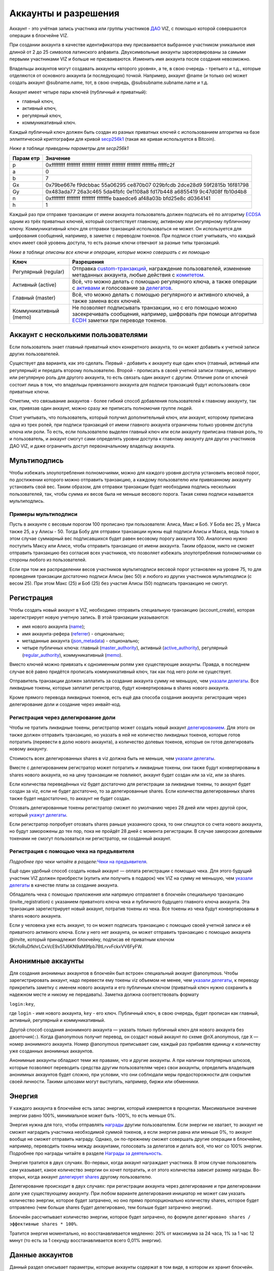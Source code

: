.. _accounts:

Аккаунты и разрешения
=====================

Аккаунт - это учётная запись участника или группы участников
`ДАО <./glossary.html#dao>`__ VIZ, с помощью которой совершаются
операции в блокчейне VIZ.

При создании аккаунта в качестве идентификатора ему присваивается
выбранное участником уникальное имя длиной от 2 до 25 символов
латинского алфавита. Двухсимвольные аккаунты зарезервированы за самыми
первыми участниками VIZ и больше не присваиваются. Изменить имя аккаунта
после создания невозможно.

Владельцы аккаунтов могут создавать аккаунты «второго уровня», а те, в
свою очередь - третьего и т.д., которые отделяются от основного аккаунта
(и последующих) точкой. Например, аккаунт @name (и только он) может
создать аккаунт @subname.name, тот, в свою очередь,
@subsubname.subname.name и т.д.

Аккаунт имеет четыре пары ключей (публичный и приватный):

-  главный ключ,
-  активный ключ,
-  регулярный ключ,
-  коммуникативный ключ.

Каждый публичный ключ должен быть создан из разных приватных ключей с
использованием алгоритма на базе эллиптической криптографии для кривой
`secp256k1 <https://en.bitcoin.it/wiki/Secp256k1>`__ (такая же кривая
используется в Bitcoin).

*Ниже в таблице приведены параметры для secp256k1*

+-------+--------------------------------------------------------------+
| Парам | Значение                                                     |
| етр   |                                                              |
+=======+==============================================================+
| p     | 0xffffffff ffffffff ffffffff ffffffff ffffffff ffffffff      |
|       | fffffffe fffffc2f                                            |
+-------+--------------------------------------------------------------+
| a     | 0                                                            |
+-------+--------------------------------------------------------------+
| b     | 7                                                            |
+-------+--------------------------------------------------------------+
| Gx    | 0x79be667e f9dcbbac 55a06295 ce870b07 029bfcdb 2dce28d9      |
|       | 59f2815b 16f81798                                            |
+-------+--------------------------------------------------------------+
| Gy    | 0x483ada77 26a3c465 5da4fbfc 0e1108a8 fd17b448 a6855419      |
|       | 9c47d08f fb10d4b8                                            |
+-------+--------------------------------------------------------------+
| n     | 0xffffffff ffffffff ffffffff fffffffe baaedce6 af48a03b      |
|       | bfd25e8c d0364141                                            |
+-------+--------------------------------------------------------------+
| h     | 1                                                            |
+-------+--------------------------------------------------------------+

Каждый раз при отправке транзакции от имени аккаунта пользователь должен
подписать её по алгоритму
`ECDSA <https://ru.wikipedia.org/wiki/ECDSA>`__ одним из трёх приватных
ключей, который соответствует главному, активному или регулярному
публичному ключу. Коммуникативный ключ для отправки транзакций
использоваться не может. Он используется для шифрования сообщений,
например, в заметке с переводом токенов. При подписи стоит учитывать,
что каждый ключ имеет свой уровень доступа, то есть разные ключи
отвечают за разные типы транзакций.

*Ниже в таблице описаны все ключи и операции, которые можно совершать с
их помощью*

+--------------------+-------------------------------------------------+
| Ключ               | Разрешения                                      |
+====================+=================================================+
| Регулярный         | Отправка                                        |
| (regular)          | `custom-транзакций <./glossary.html#custom-tran |
|                    | saction>`__,                                    |
|                    | награждение пользователей, изменение метаданных |
|                    | аккаунта, любые действия с                      |
|                    | `комитетом. <./economy.html#committee>`__       |
+--------------------+-------------------------------------------------+
| Активный (active)  | Всё, что можно делать с помощью регулярного     |
|                    | ключа, а также операции с                       |
|                    | `активами <./economy.html#assets>`__ и          |
|                    | голосование за                                  |
|                    | `делегатов <./witnesses.html>`__.               |
+--------------------+-------------------------------------------------+
| Главный (master)   | Всё, что можно делать с помощью регулярного и   |
|                    | активного ключей, а также замена всех ключей.   |
+--------------------+-------------------------------------------------+
| Коммуникативный    | Не позволяет подписывать транзакции, но с его   |
| (memo)             | помощью можно засекречивать сообщения,          |
|                    | например, шифровать при помощи алгоритма        |
|                    | `ECDH <https://ru.wikipedia.org/wiki/%D0%9F%D1% |
|                    | 80%D0%BE%D1%82%D0%BE%D0%BA%D0%BE%D0%BB_%D0%94%D |
|                    | 0%B8%D1%84%D1%84%D0%B8_%E2%80%94_%D0%A5%D0%B5%D |
|                    | 0%BB%D0%BB%D0%BC%D0%B0%D0%BD%D0%B0_%D0%BD%D0%B0 |
|                    | _%D1%8D%D0%BB%D0%BB%D0%B8%D0%BF%D1%82%D0%B8%D1% |
|                    | 87%D0%B5%D1%81%D0%BA%D0%B8%D1%85_%D0%BA%D1%80%D |
|                    | 0%B8%D0%B2%D1%8B%D1%85>`__                      |
|                    | заметки при переводе токенов.                   |
+--------------------+-------------------------------------------------+

.. _multiaccount:

Аккаунт с несколькими пользователями
------------------------------------

Если пользователь знает главный приватный ключ конкретного аккаунта, то
он может добавить к учетной записи других пользователей.

Существует два варианта, как это сделать. Первый - добавить к аккаунту
еще один ключ (главный, активный или регулярный) и передать второму
пользователю. Второй - прописать в своей учетной записи главную,
активную или регулярную роль для другого аккаунта, то есть связать один
аккаунт с другим. Отличие роли от ключей состоит лишь в том, что
владельцы привязанного аккаунта для подписи транзакций будут
использовать свои приватные ключи.

Отметим, что связывание аккаунтов - более гибкий способ добавления
пользователей к главному аккаунту, так как, привязав один аккаунт, можно
сразу же приписать полномочия группе людей.

Стоит учитывать, что пользователь, который получил дополнительный ключ,
или аккаунт, которому приписана одна из трех ролей, при подписи
транзакций от имени главного аккаунта ограничены только уровнем доступа
ключа или роли. То есть, если пользователю выделен главный ключ или если
аккаунту приписана главная роль, то и пользователь, и аккаунт смогут
сами определять уровни доступа к главному аккаунту для других участников
ДАО VIZ, и даже ограничить доступ первоначальному владельцу аккаунта.

.. _multisig:

Мультиподпись
-------------

Чтобы избежать злоупотребления полномочиями, можно для каждого уровня
доступа установить весовой порог, по достижении которого можно отправить
транзакцию, а каждому пользователю или привязанному аккаунту установить
свой вес. Таким образом, для отправки транзакции будет необходима
подпись нескольких пользователей, так, чтобы сумма их весов была не
меньше весового порога. Такая схема подписи называется мультиподпись.

Примеры мультиподписи
~~~~~~~~~~~~~~~~~~~~~

Пусть в аккаунте с весовым порогом 100 прописано три пользователя:
Алиса, Макс и Боб. У Боба вес 25, у Макса также 25, а у Алисы - 50.
Тогда Бобу для отправки транзакции нужны ещё подписи Алисы и Макса, ведь
только в этом случае суммарный вес подписавшихся будет равен весовому
порогу аккаунта 100. Аналогично нужно поступить Максу или Алисе, чтобы
отправить транзакцию от имени аккаунта. Таким образом, никто не сможет
отправить транзакцию без согласия всех участников, что позволяет
избежать злоупотребления полномочиями со стороны любого из
пользователей.

Если при том же распределении весов участников мультиподписи весовой
порог установлен на уровне 75, то для проведения транзакции достаточно
подписи Алисы (вес 50) и любого из других участников мультиподписи (с
весом 25). При этом Макс (25) и Боб (25) без участия Алисы (50)
подписать транзакцию не смогут.

.. _reg:

Регистрация
-----------

Чтобы создать новый аккаунт в VIZ, необходимо отправить специальную
транзакцию (account_create), которая зарегистрирует новую учетную
запись. В этой транзакции указываются:

-  имя нового аккаунта (`name <#name>`__);
-  имя аккаунта-рефера (`referrer <#referrer>`__) - опционально;
-  метаданные аккаунта (`json_metadata <#json-metadata>`__) -
   опционально;
-  четыре публичных ключа: главный
   (`master_authority <#master-authority>`__), активный
   (`active_authority <#active-authority>`__), регулярный
   (`regular_authority <#regular-authority>`__), коммуникативный
   (`memo <#memo-key>`__).

Вместо ключей можно привязать к одноименным ролям уже существующие
аккаунты. Правда, в последнем случае всё равно придётся прописать
коммуникативный ключ, так как под него роли не существует.

Отправитель транзакции должен заплатить за создание аккаунта сумму не
меньшую, чем `указали
делегаты <./witnesses.html#account-creation-fee>`__. Все ликвидные
токены, которые заплатит регистратор, будут конвертированы в shares
нового аккаунта.

Кроме прямого перевода ликвидных токенов, есть ещё два способа создания
аккаунта: регистрация через делегирование доли и создание через
инвайт-код.

.. _delegation-reg:

Регистрация через делегирование доли
~~~~~~~~~~~~~~~~~~~~~~~~~~~~~~~~~~~~

Чтобы не тратить ликвидные токены, регистратор может создать новый
аккаунт `делегированием <./economy.html#shares>`__. Для этого он также
должен отправить транзакцию, но указать в ней не количество ликвидных
токенов, которые готов потратить (перевести в долю нового аккаунта), а
количество долевых токенов, которые он готов делегировать новому
аккаунту.

Стоимость всех делегированных shares в viz должна быть не меньше, чем
`указали делегаты <./accounts.html#create-account-delegation-ratio>`__.

Вместе с делегированием регистратор может потратить и ликвидные токены,
они также будут конвертированы в shares нового аккаунта, но на цену
транзакции не повлияют, аккаунт будет создан или за viz, или за shares.

Если количества переведённых viz будет достаточно для регистрации за
ликвидные токены, то аккаунт будет создан за viz, если не будет
достаточно, то за делегированные shares. Если количества делегированных
shares также будет недостаточно, то аккаунт не будет создан.

Отозвать делегированные токены регистратор сможет по умолчанию через 28
дней или через другой срок, который `укажут
делегаты <./witnesses.html#create-account-delegation-time>`__.

Если регистратор попробует отозвать shares раньше указанного срока, то
они спишутся со счета нового аккаунта, но будут заморожены до тех пор,
пока не пройдёт 28 дней с момента регистрации. В случае заморозки
долевыми токенами не смогут пользоваться ни регистратор, ни созданный
аккаунт.

.. _invite-reg:

Регистрация с помощью чека на предъявителя
~~~~~~~~~~~~~~~~~~~~~~~~~~~~~~~~~~~~~~~~~~

*Подробнее про чеки читайте в разделе:*\ `Чеки на
предъявителя <./check.html>`__\ *.*

Ещё один удобный способ создать новый аккаунт — оплата регистрации с
помощью чека. Для этого будущий участник VIZ должен приобрести (купить
или получить в подарок) чек VIZ на сумму не меньшую, чем `указали
делегаты <./witnesses.html#account-creation-fee>`__ в качестве платы за
создание аккаунта.

Обладатель чека с помощью приложения или напрямую отправляет в блокчейн
специальную транзакцию (invite_registration) с указанием приватного
ключа чека и публичного будущего главного ключа аккаунта. Эта транзакция
зарегистрирует новый аккаунт, потратив токены из чека. Все токены из
чека будут конвертированы в shares нового аккаунта.

Если у человека уже есть аккаунт, то он может подписать транзакцию с
помощью своей учетной записи и её приватного активного ключа. Если у
него нет аккаунта, он может отправить транзакцию с помощью аккаунта
@invite, который принадлежит блокчейну, подписав её приватным ключом
5KcfoRuDfkhrLCxVcE9x51J6KN9aM9fpb78tLrvvFckxVV6FyFW.

.. _anonymous-accounts:

Анонимные аккаунты
------------------

Для создания анонимных аккаунтов в блокчейн был встроен специальный
аккаунт @anonymous. Чтобы зарегистрировать аккаунт, надо перевести ему
токены viz объемом не менее, чем `указали
делегаты <./witnesses.html#account_creation_fee>`__, к переводу
прикрепить заметку с именем нового аккаунта и его публичным ключом
(приватный ключ нужно сохранить в надежном месте и никому не
передавать). Заметка должна соответствовать формату

``login:key``,

где ``login`` - имя нового аккаунта, ``key`` - его ключ. Публичный ключ,
в свою очередь, будет прописан как главный, активный, регулярный и
коммуникативный.

Другой способ создания анонимного аккаунта — указать только публичный
ключ для нового аккаунта без двоеточия(\ ``:``). Когда @anonymous
получит перевод, он создаст новый аккаунт по схеме @nX.anonymous, где
``X`` — номер анонимного аккаунта. Номер @anonymous приписывает сам,
каждый раз прибавляя единицу к количеству уже созданных анонимных
аккаунтов.

Анонимные аккаунты обладают теми же правами, что и другие аккаунты. А
при наличии популярных шлюзов, которые позволяют переводить средства
другим пользователям через свои аккаунты, определить владельцев
анонимных аккаунтов будет сложно, при условии, что они соблюдали меры
предосторожности для сокрытия своей личности. Такими шлюзами могут
выступать, например, биржи или обменники.

.. _energy:

Энергия
-------

У каждого аккаунта в блокчейне есть запас энергии, который измеряется в
процентах. Максимальное значение энергии равно 100%, минимальное может
быть -100%, то есть меньше 0%.

Энергия нужна для того, чтобы отправлять
`награды <./economy.html#awards>`__ другим пользователям. Если энергии
не хватает, то аккаунт не сможет наградить участника необходимой суммой
токенов, а если энергия равна или меньше 0%, то аккаунт вообще не сможет
отправить награду. Однако, он по-прежнему сможет совершать другие
операции в блокчейне, например, переводить токены между аккаунтами,
голосовать за делегатов и делать всё, что мог со 100% энергии. Подробнее
про награды читайте в разделе `Награды за
деятельность <./ecomomy.html#award>`__.

Энергия тратится в двух случаях. Во-первых, когда аккаунт награждает
участника. В этом случае пользователь сам указывает, какое количество
энергии он хочет потратить, и от этого количества зависит размер
награды. Во-вторых, когда аккаунт `делегирует
shares <./economy.html#shares>`__ другому пользователю.

Делегирование происходит в двух случаях: при регистрации аккаунта через
делегирование и при делегировании доли уже существующему аккаунту. При
любом варианте делегирования инициатор не может сам указать количество
энергии, которое будет затрачено, но оно прямо пропорционально
количеству shares, которое будет отправлено (чем больше shares будет
делегировано, тем больше будет затрачено энергии).

Блокчейн рассчитывает количество энергии, которое будет затрачено, по
формуле ``делегировано shares / эффективные shares * 100%``.

Тратится энергия моментально, но восстанавливается медленно: 20% от
максимума за 24 часа, 1% за 1 час 12 минут (то есть за 1 секунду
восстанавливается всего 0,01% энергии).

.. _accounts-data:

Данные аккаунтов
----------------

Данный раздел описывает параметры, которые аккаунты содержат в том виде,
в котором их хранит блокчейн. Раздел будет полезен для разработчиков,
желающих иметь большее представление об аккаунтах. Все параметры
доступны только для чтения как снимок состояния аккаунта с момента
попадания последнего блока в блокчейн.

.. container::
   :name: props-desc-table

   Для начала ознакомьтесь с таблицей типов информации, которые
   использует блокчейн:

+------+------------+----------+-------------------------------------+
| Тип  | Пример     | Диапазон | Описание                            |
+======+============+==========+=====================================+
| VIZ  | “1.000     | от 0.001 | Количество `ликвидных               |
| акти | VIZ”       | VIZ      | токенов <./economy.html#viz-token>` |
| в    |            |          | __.                                 |
|      |            |          | Строка с десятичным числом с не     |
|      |            |          | более чем 3 цифрами после точки и   |
|      |            |          | обязательной припиской VIZ через    |
|      |            |          | пробел. Пример: “1.123 VIZ”         |
+------+------------+----------+-------------------------------------+
| SHAR | “1.000000  | от       | Количество `долевых                 |
| ES   | SHARES”    | 0.000001 | токенов <./economy.html#shares>`__. |
| акти |            | SHARES   | Строка с десятичным числом с не     |
| в    |            |          | более чем 6 цифрами после точки и   |
|      |            |          | обязательной припиской SHARES через |
|      |            |          | пробел. Пример: “1.123456 SHARES”   |
+------+------------+----------+-------------------------------------+
| µSha | 1000000    | от 1     | Количество микро\ `долевых          |
| res  |            |          | токенов <./economy.html#shares>`__. |
|      |            |          | 1 = 0.000001 SHARES; 1000000 =      |
|      |            |          | 1.000000 SHARES. Целое число.       |
+------+------------+----------+-------------------------------------+
| Проц | 1000       | от 0 до  | Процент в целом числовом формате.   |
| ент  |            | 10000    | 0.01% = 1; 1% = 100; 100% = 10000;  |
+------+------------+----------+-------------------------------------+
| Цело | 1          |          | Целое число. Слишком большие числа  |
| е    |            |          | могут быть представлены строковым   |
|      |            |          | типом.                              |
+------+------------+----------+-------------------------------------+
| Байт | 1          |          | Количество байт в целом числовом    |
|      |            |          | формате. Слишком большие значения   |
|      |            |          | записаны в виде строк.              |
+------+------------+----------+-------------------------------------+
| мкБа |            |          | Количество микробайт в целом        |
| йт   |            |          | числовом формате. Слишком большие   |
|      |            |          | значения записаны в виде строк. 1   |
|      |            |          | Байт = 1000000 мкБайт               |
+------+------------+----------+-------------------------------------+
| Врем | “2018-09-3 |          | Строковой тип времени в формате     |
| я    | 0T05:58:57 |          | “YYYY-MM-DDThh:mm:ss”.              |
|      | ”          |          |                                     |
+------+------------+----------+-------------------------------------+
| JSON | “{”param1“ |          | Строка в формате JSON               |
|      | :”value“}” |          |                                     |
+------+------------+----------+-------------------------------------+
| Акка | “example”  |          | Имя аккаунта в строковом формате.   |
| унт  |            |          |                                     |
+------+------------+----------+-------------------------------------+
| Ключ | “VIZ8XwKjA |          | Публичный ключ в строковом формате  |
|      | kG5….”     |          | с приставкой “VIZ”.                 |
+------+------------+----------+-------------------------------------+

average_bandwidth
~~~~~~~~~~~~~~~~~

Добавлено: 1.0.0

`Формат <#props-desc-table>`__: мкБайт

Значение `скользящей средней для затраченной пропускной
способности <./bandwidth.html#viz>`__ на момент последней транзакции.

lifetime_bandwidth
~~~~~~~~~~~~~~~~~~

Добавлено: 1.0.0

`Формат <#props-desc-table>`__: мкБайт

Количество мкБайт, которое аккаунт использовал за всё время с момента
создания.

balance
~~~~~~~

Добавлено: 1.0.0

`Формат <#props-desc-table>`__: VIZ актив

Количество viz на балансе аккаунта.

vesting_shares
~~~~~~~~~~~~~~

Добавлено: 1.0.0

`Формат <#props-desc-table>`__: SHARES актив

Количество `чистых Shares <./economy.html#clear-shares>`__ аккаунта.

delegated_vesting_shares
~~~~~~~~~~~~~~~~~~~~~~~~

Добавлено: 1.0.0

`Формат <#props-desc-table>`__: SHARES актив

Количество Shares, которое аккаунт делегировал другим пользователям.

received_vesting_shares
~~~~~~~~~~~~~~~~~~~~~~~

Добавлено: 1.0.0

`Формат <#props-desc-table>`__: SHARES актив

Количество Shares, полученных путем
`делегирования <./economy.html#shares>`__.

next_vesting_withdrawal
~~~~~~~~~~~~~~~~~~~~~~~

Добавлено: 1.0.0

`Формат <#props-desc-table>`__: Время

Время, когда произойдёт следующие списание на
`vesting_withdraw_rate <#vesting-withdraw-rate>`__ при `включённом
понижении доли <./economy.html#shares-reduction>`__.

to_withdraw
~~~~~~~~~~~

Добавлено: 1.0.0

`Формат <#props-desc-table>`__: µShares

Количество Shares, которое аккаунт запросил для `понижения
доли <./economy.html#shares-reduction>`__.

withdraw_routes
~~~~~~~~~~~~~~~

Добавлено: 1.0.0

`Формат <#props-desc-table>`__: µShares

Количество аккаунтов, с которыми аккаунт может поделить Shares во время
`понижения доли <./economy.html#shares-reduction>`__. Максимальное
количество - 10.

vesting_withdraw_rate
~~~~~~~~~~~~~~~~~~~~~

Добавлено: 1.0.0

`Формат <#props-desc-table>`__: SHARES актив

Количество Shares, которое будет списываться каждый день при `включённом
понижении доли <./economy.html#shares-reduction>`__.

benefactor_awards
~~~~~~~~~~~~~~~~~

Добавлено: 2.0.0

`Формат <#props-desc-table>`__: µShares

Количество µShares(мкShares), которое аккаунт получил в качестве
`бенефициарских выплат с наград <./economy.htm#awards>`__ за всё время.

receiver_awards
~~~~~~~~~~~~~~~

Добавлено: 2.0.0

`Формат <#props-desc-table>`__: µShares

Количество µShares (мкShares), которое аккаунт получил в качестве
`наград <./economy.html#awards>`__ за всё время.

vote_count
~~~~~~~~~~

Добавлено: 1.0.0

`Формат <№props-desc-table>`__: Целое

Количество `наград <./economy.html#awards>`__, которое отправил аккаунт.
До 4 хардфорка этот параметр показывал количество голосов, которое
аккаунт поставил разным постам.

created
~~~~~~~

Добавлено: 1.0.0

`Формат <#props-desc-table>`__: Время

Время, когда был создан аккаунт.

custom_sequence
~~~~~~~~~~~~~~~

Добавлено: 2.0.0

`Формат <#props-desc-table>`__: Число

Количество custom-транзакций, которое отправил пользователь с момента 4
хардфорка.

custom_sequence_block_num
~~~~~~~~~~~~~~~~~~~~~~~~~

Добавлено: 2.0.0

`Формат <#props-desc-table>`__: Число

Номер последнего блока, в который была помещена последняя
custom-транзакция аккаунта.

.. _energy-1:

energy
~~~~~~

Добавлено: 1.0.0

`Формат <#props-desc-table>`__: Процент

Количество энергии, которое осталось у аккаунта с момента отправки
последней транзакции. Этот параметр обновится, когда пользователь
отправит новую транзакцию. Время, которое было затрачено на её
восстановление, также будет учтено. Параметр обновляется по такой схеме,
чтобы не расходовать ресурсы делегатов на ненужные расчеты.

id
~~

Добавлено: 1.0.0

`Формат <#props-desc-table>`__: Целое

Цифровой уникальный идентификатор пользователя в системе.

name
~~~~

Добавлено: 1.0.0

`Формат <#props-desc-table>`__: Аккаунт

Имя аккаунта.

json_metadata
~~~~~~~~~~~~~

Добавлено: 1.0.0

`Формат <#props-desc-table>`__: JSON

Метаданные аккаунта в формате JSON. В них можно, например, хранить
информацию о профиле пользователя: имя, фамилия, сайт, социальные сети,
пол, должность, место работы. У аккаунта @anonymous вместо JSON строки
хранится количество анонимных аккаунтов. Параметр также может быть
пустой строкой.

last_account_recovery
~~~~~~~~~~~~~~~~~~~~~

Добавлено: 1.0.0

`Формат <#props-desc-table>`__: Время

Время, когда аккаунт в последний раз восстанавливал ключи к своему
аккаунту. Восстановить учетную запись может только аккаунт, который
прописан в `recovery_account <#recovery_account>`__

recovery_account
~~~~~~~~~~~~~~~~

Добавлено: 1.0.0

`Формат <#props-desc-table>`__: Строка

Имя аккаунта, который может восстановить учетную запись пользователя.
Если поле пусто, то доступ к аккаунту не сможет восстановить никто.

referrer
~~~~~~~~

Добавлено: 1.0.0

`Формат <#props-desc-table>`__: Аккаунт

Имя аккаунта, который создал новый аккаунт. Параметр устанавливается при
регистрации аккаунта, и больше его изменить нельзя. При регистрации
через инвайт-код значение параметра будет равно имени аккаунта, который
создал инвайт-код. При других способах регистрации значение можно не
устанавливать.

last_account_update
~~~~~~~~~~~~~~~~~~~

Добавлено: 1.0.0

`Формат <#props-desc-table>`__: Время

Время, когда аккаунт в последний раз обновлял ключи, роли или
`json_metadata <#json_metadata>`__.

last_owner_update
~~~~~~~~~~~~~~~~~

Добавлено: 1.0.0

`Формат <#props-desc-table>`__: Время

Время, когда аккаунт в последний раз обновлял главные ключи или роли.
Главные ключи и роли аккаунт может обновить только один раз в час.

.. _last_owner_update-1:

last_owner_update
~~~~~~~~~~~~~~~~~

Добавлено: 1.0.0

`Формат <#props-desc-table>`__: Время

Время, когда аккаунт в последний раз обновлял главный ключ. Главный ключ
аккаунт может обновить только один раз в час.

witness_votes
~~~~~~~~~~~~~

Добавлено: 1.0.0

`Формат <#props-desc-table>`__: Массив аккаунтов

Список делегатов, за которых проголосовал пользователь.

witnesses_voted_for
~~~~~~~~~~~~~~~~~~~

Добавлено: 1.0.0

`Формат <#props-desc-table>`__: µShares

Количество делегатов, за которое проголосовал аккаунт.

witnesses_vote_weight
~~~~~~~~~~~~~~~~~~~~~

Добавлено: 2.0.0

`Формат <#props-desc-table>`__: µShares

Количество голосов, которое отдал пользователь за каждого делегата.
Рассчитывается по формуле:
``(чистые s=Shares + Shares прокси-аккаунта) / witnesses_voted_for``.

proxied_vsf_votes
~~~~~~~~~~~~~~~~~

Добавлено: 1.0.0

`Формат <#props-desc-table>`__: Массив µShares из 4 элементов

Массив из 4 элементов, каждый из которых отображает количество shares,
которое доверили аккаунту другие аккаунты или
`прокси-аккаунты <./witnesses.html#vote>`__. Первый элемент показывает
количество чистых shares обычных аккаунтов, остальные три - количество
чистых shares прокси-аккаунтов. К прокси-аккаунту может быть привязано
максимум три других прокси-аккаунта.

proxy
~~~~~

Добавлено: 1.0.0

`Формат <#props-desc-table>`__: Аккаунт

Имя прокси-аккаунта, которому пользователь доверил свои голоса за
делегатов.

master_authority
~~~~~~~~~~~~~~~~

Добавлено: 1.0.0

`Формат <#props-desc-table>`__: Массив

Массив, содержащий массив главных ключей и массив аккаунтов, привязанных
к главной роли.

`Содержит в себе account_auths <#account-auths>`__ и
`key_auths <#key-auths>`__.

active_authority
~~~~~~~~~~~~~~~~

Добавлено: 1.0.0

`Формат <#props-desc-table>`__: Массив

Массив, содержащий массив активных ключей и массив аккаунтов,
привязанных к активной роли.

`Содержит в себе account_auths <#account-auths>`__ и
`key_auths <#key-auths>`__.

regular_authority
~~~~~~~~~~~~~~~~~

Добавлено: 1.0.0

`Формат <#props-desc-table>`__: Массив

Массив, содержащий массив регулярных ключей и массив аккаунтов,
привязанных к регулярной роли.

`Содержит в себе account_auths <#account-auths>`__ и
`key_auths <#key-auths>`__.

--------------

account_auths и key_auths входят в состав параметров \*_authority.

account_auths
~~~~~~~~~~~~~

Добавлено: 1.0.0

`Формат <#props-desc-table>`__: Массив массивов аккаунтов и их весов.

Список аккаунтов, привязанных к роли, и их весов.

Пример: account_auths: [[‘example’, 20], [‘owner’, 50]]

key_auths
~~~~~~~~~

Добавлено: 1.0.0

`Формат <#props-desc-table>`__: Массив массивов ключей и их весов.

Список ключей и их весов.

Пример: key_auths:
[[‘VIZ6cMf37KNdYiqXNfaCf7VFQDuPUWE6z5dw9LYLbSSGg5kAN1RMi’, 20],
[‘VIZ6cMf38KNeYiqXNfsCf7VFQDuPUUE6z5dw9LYLbSSGg6kAN1RMi’, 50]]

--------------

memo_key
~~~~~~~~

Добавлено: 1.0.0

`Формат <#props-desc-table>`__: Ключ

Коммуникативный ключ аккаунта

awarded_rshares
~~~~~~~~~~~~~~~

Устарело: 2.0.0

Добавлено: 1.0.0

`Формат <#props-desc-table>`__: µShares

Количество `rShares <./economy.html#rshares>`__, которое могло
участвовать в `пуле конкуренции <./economy.html#rshares-pool>`__ без
затраты энергии вплоть до 4 хардфорка. Устарело из-за смены
экономической модели - отказ от позиционирования как блог-платформа.

curation_rewards
~~~~~~~~~~~~~~~~

Устарело: 2.0.0

Добавлено: 1.0.0

`Формат <%E2%84%96props-desc-table>`__: µShares

Количество µShares(мкShares), которое аккаунт получил в качестве
бенефициарских выплат с курируемых постов до 4 хардфорка. Устарело из-за
смены экономической модели - отказ от позиционирования как
блог-платформа.

posting_rewards
~~~~~~~~~~~~~~~

Устарело: 2.0.0

Добавлено: 1.0.0

`Формат <#props-desc-table>`__: µShares

Количество µShares(мкShares), которое аккаунт получил за свои посты
вплоть до 4 хардфорка. Устарело из-за смены экономической модели - отказ
от позиционирования как блог-платформа.

last_post
~~~~~~~~~

Устарело: 2.0.0

Добавлено: 1.0.0

`Формат <#props-desc-table>`__: Время

Время, когда был отправлен последний пост или комментарий. Устарело
из-за смены экономической модели - отказ от позиционирования как
блог-платформа.

last_root_post
~~~~~~~~~~~~~~

Устарело: 2.0.0

Добавлено: 1.0.0

`Формат <##%E2%84%96props-desc-tableprops-desc-table>`__: Время

Время, когда был отправлен последний пост. Устарело из-за смены
экономической модели - отказ от позиционирования как блог-платформа.

last_vote_time
~~~~~~~~~~~~~~

Устарело: 2.0.0

Добавлено: 1.0.0

`Формат <#props-desc-table>`__: Время

Время голосования за последний пост. Устарело из-за смены экономической
модели - отказ от позиционирования как блог-платформа.

content_count
~~~~~~~~~~~~~

Устарело: 2.0.0

Добавлено: 1.0.0

`Формат <#props-desc-table>`__: Целое

Количество постов пользователя. Устарело из-за смены экономической
модели - отказ от позиционирования как блог-платформа.

subcontent_count
~~~~~~~~~~~~~~~~

Устарело: 2.0.0

Добавлено: 1.0.0

`Формат <#props-desc-table>`__: Целое

Количество комментариев пользователя. Устарело из-за смены экономической
модели - отказ от позиционирования как блог-платформы.
